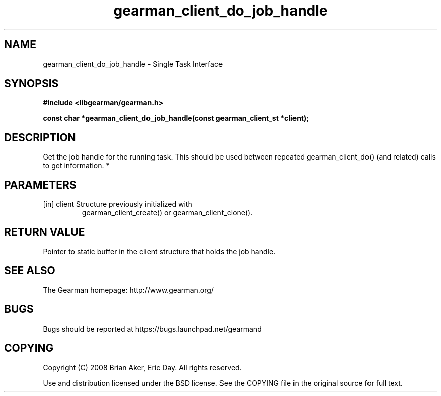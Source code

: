 .TH gearman_client_do_job_handle 3 2010-03-15 "Gearman" "Gearman"
.SH NAME
gearman_client_do_job_handle \- Single Task Interface
.SH SYNOPSIS
.B #include <libgearman/gearman.h>
.sp
.BI " const char *gearman_client_do_job_handle(const gearman_client_st *client);"
.SH DESCRIPTION
Get the job handle for the running task. This should be used between
repeated gearman_client_do() (and related) calls to get information.
*
.SH PARAMETERS
.TP
.BR 
[in] client Structure previously initialized with
gearman_client_create() or gearman_client_clone().
.SH "RETURN VALUE"
Pointer to static buffer in the client structure that holds the job
handle.
.SH "SEE ALSO"
The Gearman homepage: http://www.gearman.org/
.SH BUGS
Bugs should be reported at https://bugs.launchpad.net/gearmand
.SH COPYING
Copyright (C) 2008 Brian Aker, Eric Day. All rights reserved.

Use and distribution licensed under the BSD license. See the COPYING file in the original source for full text.
